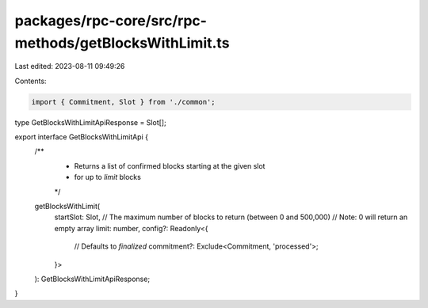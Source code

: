 packages/rpc-core/src/rpc-methods/getBlocksWithLimit.ts
=======================================================

Last edited: 2023-08-11 09:49:26

Contents:

.. code-block:: ts

    import { Commitment, Slot } from './common';

type GetBlocksWithLimitApiResponse = Slot[];

export interface GetBlocksWithLimitApi {
    /**
     * Returns a list of confirmed blocks starting at the given slot
     * for up to `limit` blocks
     */
    getBlocksWithLimit(
        startSlot: Slot,
        // The maximum number of blocks to return (between 0 and 500,000)
        // Note: 0 will return an empty array
        limit: number,
        config?: Readonly<{
            // Defaults to `finalized`
            commitment?: Exclude<Commitment, 'processed'>;
        }>
    ): GetBlocksWithLimitApiResponse;
}


